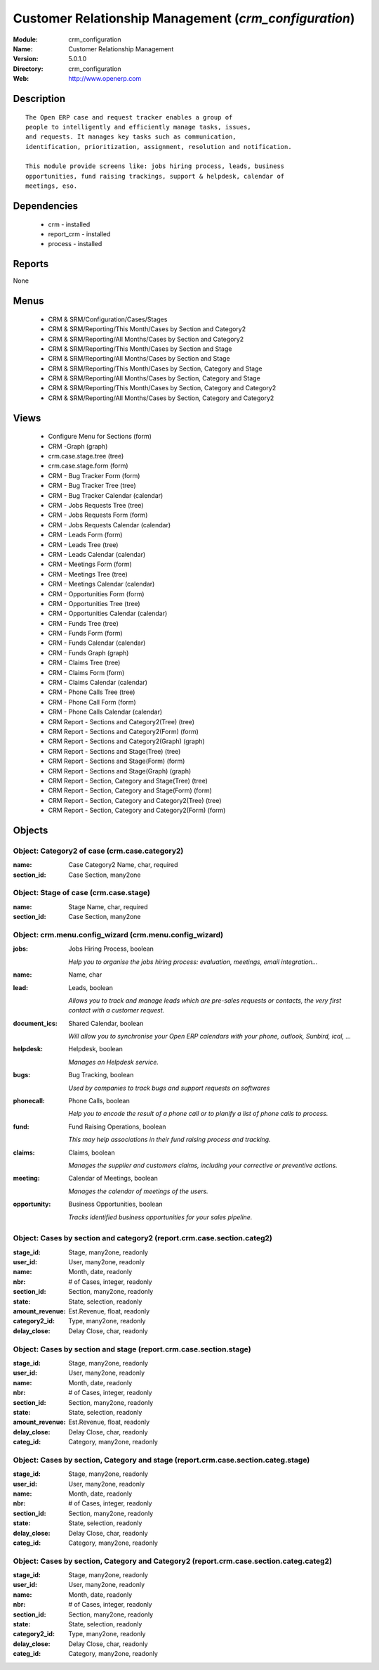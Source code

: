 
.. module:: crm_configuration
    :synopsis: Customer Relationship Management
    :noindex:
.. 

Customer Relationship Management (*crm_configuration*)
======================================================
:Module: crm_configuration
:Name: Customer Relationship Management
:Version: 5.0.1.0
:Directory: crm_configuration
:Web: http://www.openerp.com

Description
-----------

::

  The Open ERP case and request tracker enables a group of
  people to intelligently and efficiently manage tasks, issues,
  and requests. It manages key tasks such as communication, 
  identification, prioritization, assignment, resolution and notification.
  
  This module provide screens like: jobs hiring process, leads, business
  opportunities, fund raising trackings, support & helpdesk, calendar of
  meetings, eso.

Dependencies
------------

 * crm - installed
 * report_crm - installed
 * process - installed

Reports
-------

None


Menus
-------

 * CRM & SRM/Configuration/Cases/Stages
 * CRM & SRM/Reporting/This Month/Cases by Section and Category2
 * CRM & SRM/Reporting/All Months/Cases by Section and Category2
 * CRM & SRM/Reporting/This Month/Cases by Section and Stage
 * CRM & SRM/Reporting/All Months/Cases by Section and Stage
 * CRM & SRM/Reporting/This Month/Cases by Section, Category and Stage
 * CRM & SRM/Reporting/All Months/Cases by Section, Category and Stage
 * CRM & SRM/Reporting/This Month/Cases by Section, Category and Category2
 * CRM & SRM/Reporting/All Months/Cases by Section, Category and Category2

Views
-----

 * Configure Menu for Sections (form)
 * CRM -Graph (graph)
 * crm.case.stage.tree (tree)
 * crm.case.stage.form (form)
 * CRM - Bug Tracker Form (form)
 * CRM - Bug Tracker Tree (tree)
 * CRM - Bug Tracker Calendar (calendar)
 * CRM - Jobs Requests Tree (tree)
 * CRM - Jobs Requests Form (form)
 * CRM - Jobs Requests Calendar (calendar)
 * CRM - Leads Form (form)
 * CRM - Leads Tree (tree)
 * CRM - Leads Calendar (calendar)
 * CRM - Meetings Form (form)
 * CRM - Meetings Tree (tree)
 * CRM - Meetings Calendar (calendar)
 * CRM - Opportunities Form (form)
 * CRM - Opportunities Tree (tree)
 * CRM - Opportunities Calendar (calendar)
 * CRM - Funds Tree (tree)
 * CRM - Funds Form (form)
 * CRM - Funds Calendar (calendar)
 * CRM - Funds Graph (graph)
 * CRM - Claims Tree (tree)
 * CRM - Claims Form (form)
 * CRM - Claims Calendar (calendar)
 * CRM - Phone Calls Tree (tree)
 * CRM - Phone Call Form (form)
 * CRM - Phone Calls Calendar (calendar)
 * CRM Report - Sections and Category2(Tree) (tree)
 * CRM Report - Sections and Category2(Form) (form)
 * CRM Report - Sections and Category2(Graph) (graph)
 * CRM Report - Sections and Stage(Tree) (tree)
 * CRM Report - Sections and Stage(Form) (form)
 * CRM Report - Sections and Stage(Graph) (graph)
 * CRM Report - Section, Category and Stage(Tree) (tree)
 * CRM Report - Section, Category and Stage(Form) (form)
 * CRM Report - Section, Category and Category2(Tree) (tree)
 * CRM Report - Section, Category and Category2(Form) (form)


Objects
-------

Object: Category2 of case (crm.case.category2)
##############################################



:name: Case Category2 Name, char, required





:section_id: Case Section, many2one




Object: Stage of case (crm.case.stage)
######################################



:name: Stage Name, char, required





:section_id: Case Section, many2one




Object: crm.menu.config_wizard (crm.menu.config_wizard)
#######################################################



:jobs: Jobs Hiring Process, boolean

    *Help you to organise the jobs hiring process: evaluation, meetings, email integration...*



:name: Name, char





:lead: Leads, boolean

    *Allows you to track and manage leads which are pre-sales requests or contacts, the very first contact with a customer request.*



:document_ics: Shared Calendar, boolean

    *Will allow you to synchronise your Open ERP calendars with your phone, outlook, Sunbird, ical, ...*



:helpdesk: Helpdesk, boolean

    *Manages an Helpdesk service.*



:bugs: Bug Tracking, boolean

    *Used by companies to track bugs and support requests on softwares*



:phonecall: Phone Calls, boolean

    *Help you to encode the result of a phone call or to planify a list of phone calls to process.*



:fund: Fund Raising Operations, boolean

    *This may help associations in their fund raising process and tracking.*



:claims: Claims, boolean

    *Manages the supplier and customers claims, including your corrective or preventive actions.*



:meeting: Calendar of Meetings, boolean

    *Manages the calendar of meetings of the users.*



:opportunity: Business Opportunities, boolean

    *Tracks identified business opportunities for your sales pipeline.*


Object: Cases by section and category2 (report.crm.case.section.categ2)
#######################################################################



:stage_id: Stage, many2one, readonly





:user_id: User, many2one, readonly





:name: Month, date, readonly





:nbr: # of Cases, integer, readonly





:section_id: Section, many2one, readonly





:state: State, selection, readonly





:amount_revenue: Est.Revenue, float, readonly





:category2_id: Type, many2one, readonly





:delay_close: Delay Close, char, readonly




Object: Cases by section and stage (report.crm.case.section.stage)
##################################################################



:stage_id: Stage, many2one, readonly





:user_id: User, many2one, readonly





:name: Month, date, readonly





:nbr: # of Cases, integer, readonly





:section_id: Section, many2one, readonly





:state: State, selection, readonly





:amount_revenue: Est.Revenue, float, readonly





:delay_close: Delay Close, char, readonly





:categ_id: Category, many2one, readonly




Object: Cases by section, Category and stage (report.crm.case.section.categ.stage)
##################################################################################



:stage_id: Stage, many2one, readonly





:user_id: User, many2one, readonly





:name: Month, date, readonly





:nbr: # of Cases, integer, readonly





:section_id: Section, many2one, readonly





:state: State, selection, readonly





:delay_close: Delay Close, char, readonly





:categ_id: Category, many2one, readonly




Object: Cases by section, Category and Category2 (report.crm.case.section.categ.categ2)
#######################################################################################



:stage_id: Stage, many2one, readonly





:user_id: User, many2one, readonly





:name: Month, date, readonly





:nbr: # of Cases, integer, readonly





:section_id: Section, many2one, readonly





:state: State, selection, readonly





:category2_id: Type, many2one, readonly





:delay_close: Delay Close, char, readonly





:categ_id: Category, many2one, readonly


